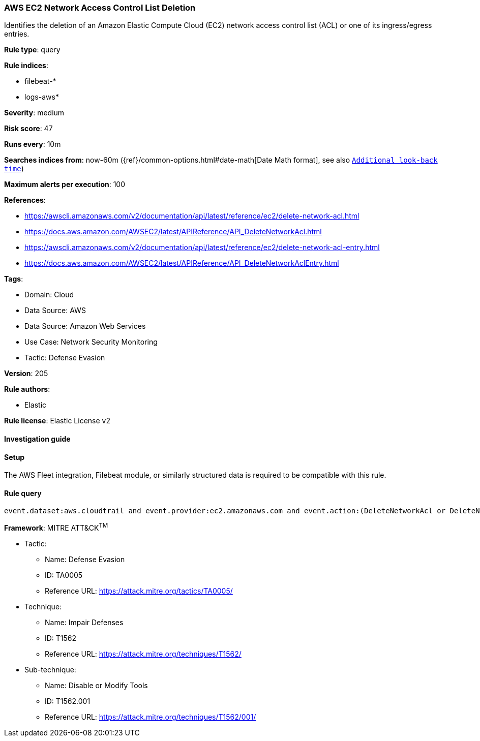 [[aws-ec2-network-access-control-list-deletion]]
=== AWS EC2 Network Access Control List Deletion

Identifies the deletion of an Amazon Elastic Compute Cloud (EC2) network access control list (ACL) or one of its ingress/egress entries.

*Rule type*: query

*Rule indices*: 

* filebeat-*
* logs-aws*

*Severity*: medium

*Risk score*: 47

*Runs every*: 10m

*Searches indices from*: now-60m ({ref}/common-options.html#date-math[Date Math format], see also <<rule-schedule, `Additional look-back time`>>)

*Maximum alerts per execution*: 100

*References*: 

* https://awscli.amazonaws.com/v2/documentation/api/latest/reference/ec2/delete-network-acl.html
* https://docs.aws.amazon.com/AWSEC2/latest/APIReference/API_DeleteNetworkAcl.html
* https://awscli.amazonaws.com/v2/documentation/api/latest/reference/ec2/delete-network-acl-entry.html
* https://docs.aws.amazon.com/AWSEC2/latest/APIReference/API_DeleteNetworkAclEntry.html

*Tags*: 

* Domain: Cloud
* Data Source: AWS
* Data Source: Amazon Web Services
* Use Case: Network Security Monitoring
* Tactic: Defense Evasion

*Version*: 205

*Rule authors*: 

* Elastic

*Rule license*: Elastic License v2


==== Investigation guide






==== Setup



The AWS Fleet integration, Filebeat module, or similarly structured data is required to be compatible with this rule.


==== Rule query


[source, js]
----------------------------------
event.dataset:aws.cloudtrail and event.provider:ec2.amazonaws.com and event.action:(DeleteNetworkAcl or DeleteNetworkAclEntry) and event.outcome:success

----------------------------------

*Framework*: MITRE ATT&CK^TM^

* Tactic:
** Name: Defense Evasion
** ID: TA0005
** Reference URL: https://attack.mitre.org/tactics/TA0005/
* Technique:
** Name: Impair Defenses
** ID: T1562
** Reference URL: https://attack.mitre.org/techniques/T1562/
* Sub-technique:
** Name: Disable or Modify Tools
** ID: T1562.001
** Reference URL: https://attack.mitre.org/techniques/T1562/001/
